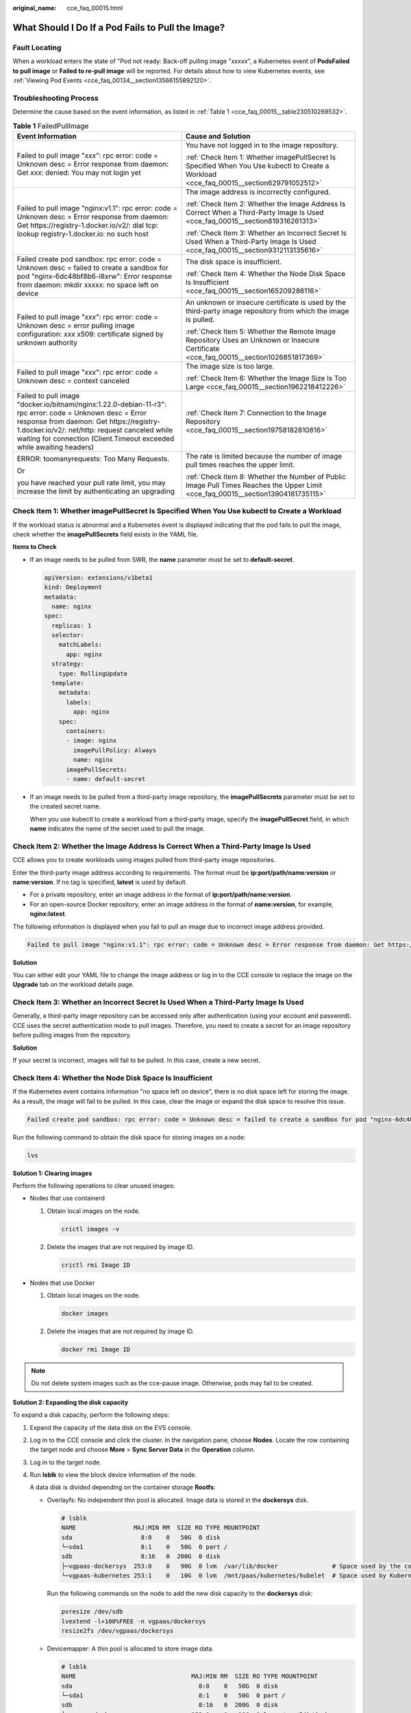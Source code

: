 :original_name: cce_faq_00015.html

.. _cce_faq_00015:

What Should I Do If a Pod Fails to Pull the Image?
==================================================

Fault Locating
--------------

When a workload enters the state of "Pod not ready: Back-off pulling image "*xxxxx*", a Kubernetes event of **PodsFailed to pull image** or **Failed to re-pull image** will be reported. For details about how to view Kubernetes events, see :ref:`Viewing Pod Events <cce_faq_00134__section13566155892120>`.

Troubleshooting Process
-----------------------

Determine the cause based on the event information, as listed in :ref:`Table 1 <cce_faq_00015__table230510269532>`.

.. _cce_faq_00015__table230510269532:

.. table:: **Table 1** FailedPullImage

   +---------------------------------------------------------------------------------------------------------------------------------------------------------------------------------------------------------------------------------------------------------------------------------+------------------------------------------------------------------------------------------------------------------------------------------+
   | Event Information                                                                                                                                                                                                                                                               | Cause and Solution                                                                                                                       |
   +=================================================================================================================================================================================================================================================================================+==========================================================================================================================================+
   | Failed to pull image "*xxx*": rpc error: code = Unknown desc = Error response from daemon: Get *xxx*: denied: You may not login yet                                                                                                                                             | You have not logged in to the image repository.                                                                                          |
   |                                                                                                                                                                                                                                                                                 |                                                                                                                                          |
   |                                                                                                                                                                                                                                                                                 | :ref:`Check Item 1: Whether imagePullSecret Is Specified When You Use kubectl to Create a Workload <cce_faq_00015__section629791052512>` |
   +---------------------------------------------------------------------------------------------------------------------------------------------------------------------------------------------------------------------------------------------------------------------------------+------------------------------------------------------------------------------------------------------------------------------------------+
   | Failed to pull image "nginx:v1.1": rpc error: code = Unknown desc = Error response from daemon: Get https://registry-1.docker.io/v2/: dial tcp: lookup registry-1.docker.io: no such host                                                                                       | The image address is incorrectly configured.                                                                                             |
   |                                                                                                                                                                                                                                                                                 |                                                                                                                                          |
   |                                                                                                                                                                                                                                                                                 | :ref:`Check Item 2: Whether the Image Address Is Correct When a Third-Party Image Is Used <cce_faq_00015__section819316261313>`          |
   |                                                                                                                                                                                                                                                                                 |                                                                                                                                          |
   |                                                                                                                                                                                                                                                                                 | :ref:`Check Item 3: Whether an Incorrect Secret Is Used When a Third-Party Image Is Used <cce_faq_00015__section9312113135616>`          |
   +---------------------------------------------------------------------------------------------------------------------------------------------------------------------------------------------------------------------------------------------------------------------------------+------------------------------------------------------------------------------------------------------------------------------------------+
   | Failed create pod sandbox: rpc error: code = Unknown desc = failed to create a sandbox for pod "nginx-6dc48bf8b6-l8xrw": Error response from daemon: mkdir xxxxx: no space left on device                                                                                       | The disk space is insufficient.                                                                                                          |
   |                                                                                                                                                                                                                                                                                 |                                                                                                                                          |
   |                                                                                                                                                                                                                                                                                 | :ref:`Check Item 4: Whether the Node Disk Space Is Insufficient <cce_faq_00015__section165209286116>`                                    |
   +---------------------------------------------------------------------------------------------------------------------------------------------------------------------------------------------------------------------------------------------------------------------------------+------------------------------------------------------------------------------------------------------------------------------------------+
   | Failed to pull image "*xxx*": rpc error: code = Unknown desc = error pulling image configuration: *xxx* x509: certificate signed by unknown authority                                                                                                                           | An unknown or insecure certificate is used by the third-party image repository from which the image is pulled.                           |
   |                                                                                                                                                                                                                                                                                 |                                                                                                                                          |
   |                                                                                                                                                                                                                                                                                 | :ref:`Check Item 5: Whether the Remote Image Repository Uses an Unknown or Insecure Certificate <cce_faq_00015__section1026851817369>`   |
   +---------------------------------------------------------------------------------------------------------------------------------------------------------------------------------------------------------------------------------------------------------------------------------+------------------------------------------------------------------------------------------------------------------------------------------+
   | Failed to pull image "*xxx*": rpc error: code = Unknown desc = context canceled                                                                                                                                                                                                 | The image size is too large.                                                                                                             |
   |                                                                                                                                                                                                                                                                                 |                                                                                                                                          |
   |                                                                                                                                                                                                                                                                                 | :ref:`Check Item 6: Whether the Image Size Is Too Large <cce_faq_00015__section1962218412226>`                                           |
   +---------------------------------------------------------------------------------------------------------------------------------------------------------------------------------------------------------------------------------------------------------------------------------+------------------------------------------------------------------------------------------------------------------------------------------+
   | Failed to pull image "docker.io/bitnami/nginx:1.22.0-debian-11-r3": rpc error: code = Unknown desc = Error response from daemon: Get https://registry-1.docker.io/v2/: net/http: request canceled while waiting for connection (Client.Timeout exceeded while awaiting headers) | :ref:`Check Item 7: Connection to the Image Repository <cce_faq_00015__section19758182810816>`                                           |
   +---------------------------------------------------------------------------------------------------------------------------------------------------------------------------------------------------------------------------------------------------------------------------------+------------------------------------------------------------------------------------------------------------------------------------------+
   | ERROR: toomanyrequests: Too Many Requests.                                                                                                                                                                                                                                      | The rate is limited because the number of image pull times reaches the upper limit.                                                      |
   |                                                                                                                                                                                                                                                                                 |                                                                                                                                          |
   | Or                                                                                                                                                                                                                                                                              | :ref:`Check Item 8: Whether the Number of Public Image Pull Times Reaches the Upper Limit <cce_faq_00015__section13904181735115>`        |
   |                                                                                                                                                                                                                                                                                 |                                                                                                                                          |
   | you have reached your pull rate limit, you may increase the limit by authenticating an upgrading                                                                                                                                                                                |                                                                                                                                          |
   +---------------------------------------------------------------------------------------------------------------------------------------------------------------------------------------------------------------------------------------------------------------------------------+------------------------------------------------------------------------------------------------------------------------------------------+

.. _cce_faq_00015__section629791052512:

Check Item 1: Whether **imagePullSecret** Is Specified When You Use kubectl to Create a Workload
------------------------------------------------------------------------------------------------

If the workload status is abnormal and a Kubernetes event is displayed indicating that the pod fails to pull the image, check whether the **imagePullSecrets** field exists in the YAML file.

**Items to Check**

-  If an image needs to be pulled from SWR, the **name** parameter must be set to **default-secret**.

   .. code-block::

      apiVersion: extensions/v1beta1
      kind: Deployment
      metadata:
        name: nginx
      spec:
        replicas: 1
        selector:
          matchLabels:
            app: nginx
        strategy:
          type: RollingUpdate
        template:
          metadata:
            labels:
              app: nginx
          spec:
            containers:
            - image: nginx
              imagePullPolicy: Always
              name: nginx
            imagePullSecrets:
            - name: default-secret

-  If an image needs to be pulled from a third-party image repository, the **imagePullSecrets** parameter must be set to the created secret name.

   When you use kubectl to create a workload from a third-party image, specify the **imagePullSecret** field, in which **name** indicates the name of the secret used to pull the image.

.. _cce_faq_00015__section819316261313:

Check Item 2: Whether the Image Address Is Correct When a Third-Party Image Is Used
-----------------------------------------------------------------------------------

CCE allows you to create workloads using images pulled from third-party image repositories.

Enter the third-party image address according to requirements. The format must be **ip:port/path/name:version** or **name:version**. If no tag is specified, **latest** is used by default.

-  For a private repository, enter an image address in the format of **ip:port/path/name:version**.
-  For an open-source Docker repository, enter an image address in the format of **name:version**, for example, **nginx:latest**.

The following information is displayed when you fail to pull an image due to incorrect image address provided.

.. code-block::

   Failed to pull image "nginx:v1.1": rpc error: code = Unknown desc = Error response from daemon: Get https://registry-1.docker.io/v2/: dial tcp: lookup registry-1.docker.io: no such host

**Solution**

You can either edit your YAML file to change the image address or log in to the CCE console to replace the image on the **Upgrade** tab on the workload details page.

.. _cce_faq_00015__section9312113135616:

Check Item 3: Whether an Incorrect Secret Is Used When a Third-Party Image Is Used
----------------------------------------------------------------------------------

Generally, a third-party image repository can be accessed only after authentication (using your account and password). CCE uses the secret authentication mode to pull images. Therefore, you need to create a secret for an image repository before pulling images from the repository.

**Solution**

If your secret is incorrect, images will fail to be pulled. In this case, create a new secret.

.. _cce_faq_00015__section165209286116:

Check Item 4: Whether the Node Disk Space Is Insufficient
---------------------------------------------------------

If the Kubernetes event contains information "no space left on device", there is no disk space left for storing the image. As a result, the image will fail to be pulled. In this case, clear the image or expand the disk space to resolve this issue.

.. code-block::

   Failed create pod sandbox: rpc error: code = Unknown desc = failed to create a sandbox for pod "nginx-6dc48bf8b6-l8xrw": Error response from daemon: mkdir xxxxx: no space left on device

Run the following command to obtain the disk space for storing images on a node:

.. code-block::

   lvs

|image1|

**Solution 1: Clearing images**

Perform the following operations to clear unused images:

-  Nodes that use containerd

   #. Obtain local images on the node.

      .. code-block::

         crictl images -v

   #. Delete the images that are not required by image ID.

      .. code-block::

         crictl rmi Image ID

-  Nodes that use Docker

   #. Obtain local images on the node.

      .. code-block::

         docker images

   #. Delete the images that are not required by image ID.

      .. code-block::

         docker rmi Image ID

.. note::

   Do not delete system images such as the cce-pause image. Otherwise, pods may fail to be created.

**Solution 2: Expanding the disk capacity**

To expand a disk capacity, perform the following steps:

#. Expand the capacity of the data disk on the EVS console.

#. Log in to the CCE console and click the cluster. In the navigation pane, choose **Nodes**. Locate the row containing the target node and choose **More** > **Sync Server Data** in the **Operation** column.

#. Log in to the target node.

#. Run **lsblk** to view the block device information of the node.

   A data disk is divided depending on the container storage **Rootfs**:

   -  Overlayfs: No independent thin pool is allocated. Image data is stored in the **dockersys** disk.

      .. code-block::

         # lsblk
         NAME                MAJ:MIN RM  SIZE RO TYPE MOUNTPOINT
         sda                   8:0    0   50G  0 disk
         └─sda1                8:1    0   50G  0 part /
         sdb                   8:16   0  200G  0 disk
         ├─vgpaas-dockersys  253:0    0   90G  0 lvm  /var/lib/docker               # Space used by the container engine
         └─vgpaas-kubernetes 253:1    0   10G  0 lvm  /mnt/paas/kubernetes/kubelet  # Space used by Kubernetes

      Run the following commands on the node to add the new disk capacity to the **dockersys** disk:

      .. code-block::

         pvresize /dev/sdb
         lvextend -l+100%FREE -n vgpaas/dockersys
         resize2fs /dev/vgpaas/dockersys

   -  Devicemapper: A thin pool is allocated to store image data.

      .. code-block::

         # lsblk
         NAME                                MAJ:MIN RM  SIZE RO TYPE MOUNTPOINT
         sda                                   8:0    0   50G  0 disk
         └─sda1                                8:1    0   50G  0 part /
         sdb                                   8:16   0  200G  0 disk
         ├─vgpaas-dockersys                  253:0    0   18G  0 lvm  /var/lib/docker
         ├─vgpaas-thinpool_tmeta             253:1    0    3G  0 lvm
         │ └─vgpaas-thinpool                 253:3    0   67G  0 lvm                   # Thin pool space.
         │   ...
         ├─vgpaas-thinpool_tdata             253:2    0   67G  0 lvm
         │ └─vgpaas-thinpool                 253:3    0   67G  0 lvm
         │   ...
         └─vgpaas-kubernetes                 253:4    0   10G  0 lvm  /mnt/paas/kubernetes/kubelet

      -  Run the following commands on the node to add the new disk capacity to the **thinpool** disk:

         .. code-block::

            pvresize /dev/sdb
            lvextend -l+100%FREE -n vgpaas/thinpool

      -  Run the following commands on the node to add the new disk capacity to the **dockersys** disk:

         .. code-block::

            pvresize /dev/sdb
            lvextend -l+100%FREE -n vgpaas/dockersys
            resize2fs /dev/vgpaas/dockersys

.. _cce_faq_00015__section1026851817369:

Check Item 5: Whether the Remote Image Repository Uses an Unknown or Insecure Certificate
-----------------------------------------------------------------------------------------

When a pod pulls an image from a third-party image repository that uses an unknown or insecure certificate, the image fails to be pulled from the node. The pod event list contains the event "Failed to pull the image" with the cause "x509: certificate signed by unknown authority".

.. note::

   The security of EulerOS 2.9 images is enhanced. Some insecure or expired certificates are removed from the system. It is normal that this error is reported in EulerOS 2.9 but not or some third-party images on other types of nodes. You can also perform the following operations to rectify the fault.

**Solution**

#. Check the IP address and port number of the third-party image server for which the error message "unknown authority" is displayed.

   You can see the IP address and port number of the third-party image server for which the error is reported in the event information "Failed to pull image".

   .. code-block::

      Failed to pull image "bitnami/redis-cluster:latest": rpc error: code = Unknown desc = error pulling image configuration: Get https://production.cloudflare.docker.com/registry-v2/docker/registry/v2/blobs/sha256/e8/e83853f03a2e792614e7c1e6de75d63e2d6d633b4e7c39b9d700792ee50f7b56/data?verify=1636972064-AQbl5RActnudDZV%2F3EShZwnqOe8%3D: x509: certificate signed by unknown authority

   The IP address of the third-party image server is *production.cloudflare.docker.com*, and the default HTTPS port number is *443*.

#. Load the root certificate of the third-party image server to the node where the third-party image is to be downloaded.

   Run the following commands on the EulerOS and CentOS nodes with *{server_url}:{server_port}* replaced with the IP address and port number obtained in Step 1, for example, **production.cloudflare.docker.com:443**:

   If the container engine of the node is containerd, replace **systemctl restart docker** with **systemctl restart containerd**.

   .. code-block::

      openssl s_client -showcerts -connect {server_url}:{server_port} < /dev/null | sed -ne '/-BEGIN CERTIFICATE-/,/-END CERTIFICATE-/p' > /etc/pki/ca-trust/source/anchors/tmp_ca.crt
      update-ca-trust
      systemctl restart docker

   Run the following command on Ubuntu nodes:

   .. code-block::

      openssl s_client -showcerts -connect {server_url}:{server_port} < /dev/null | sed -ne '/-BEGIN CERTIFICATE-/,/-END CERTIFICATE-/p' > /usr/local/share/ca-certificates/tmp_ca.crt
      update-ca-trust
      systemctl restart docker

.. _cce_faq_00015__section1962218412226:

Check Item 6: Whether the Image Size Is Too Large
-------------------------------------------------

The pod event list contains the event "Failed to pull image". This may be caused by a large image size.

.. code-block::

   Failed to pull image "XXX": rpc error: code = Unknown desc = context canceled

Log in to the node and run the **docker pull** command to manually pull the image. The image is successfully pulled.

**Possible Causes**

The default value of **image-pull-progress-deadline** is 1 minute. If the image pull progress is not updated within 1 minute, image pull is canceled. If the node performance is poor or the image size is too large, the image may fail to be pulled and the workload may fail to be started.

**Solution**

-  (Recommended) Method 1: Log in to the node, run the **docker pull** command to manually pull the image, and check whether **imagePullPolicy** of the workload is **IfNotPresent** (default policy configuration). In this case, the image that has been pulled to the local host is used to create the workload.

-  Method 2: Modify the kubelet configuration parameters.

   For a cluster of v1.15 or later, run the following command:

   .. code-block::

      vi /opt/cloud/cce/kubernetes/kubelet/kubelet

   For a cluster earlier than v1.15, run the following command:

   .. code-block::

      vi /var/paas/kubernetes/kubelet/kubelet

   Add **--image-pull-progress-deadline=30m** to the end of the **DAEMON_ARGS** parameter. **30m** indicates 30 minutes. You can change the value as required. The added configuration and the existing configuration are separated by a space.

   |image2|

   Run the following command to restart kubelet:

   .. code-block::

      systemctl restart kubelet

   Wait for a while and check whether the kubelet status is **running**.

   .. code-block::

      systemctl status kubelet

   |image3|

   The workload is started properly, and the image is successfully pulled.

.. _cce_faq_00015__section19758182810816:

Check Item 7: Connection to the Image Repository
------------------------------------------------

**Symptom**

The following error message is displayed during workload creation:

.. code-block::

   Failed to pull image "docker.io/bitnami/nginx:1.22.0-debian-11-r3": rpc error: code = Unknown desc = Error response from daemon: Get https://registry-1.docker.io/v2/: net/http: request canceled while waiting for connection (Client.Timeout exceeded while awaiting headers)

**Possible Causes**

Failed to connect to the image repository due to the disconnected network. SWR allows you to pull images only from the official Docker repository. For image pulls from other repositories, you need to access the Internet.

**Solution**

-  Bind a public IP address to the node which needs to pull the images.
-  Upload the image to SWR and then pull the image from SWR.

.. _cce_faq_00015__section13904181735115:

Check Item 8: Whether the Number of Public Image Pull Times Reaches the Upper Limit
-----------------------------------------------------------------------------------

**Symptom**

The following error message is displayed during workload creation:

.. code-block::

   ERROR: toomanyrequests: Too Many Requests.

Or

.. code-block::

   you have reached your pull rate limit, you may increase the limit by authenticating an upgrading: https://www.docker.com/increase-rate-limits.

**Possible Causes**

Docker Hub sets the maximum number of container image pull requests. For details, see `Understanding Your Docker Hub Rate Limit <https://www.docker.com/increase-rate-limits/>`__.

**Solution**

Push the frequently used image to SWR and then pull the image from SWR.

.. |image1| image:: /_static/images/en-us_image_0000001704495101.jpg
.. |image2| image:: /_static/images/en-us_image_0000001656414974.png
.. |image3| image:: /_static/images/en-us_image_0000001656414978.png

